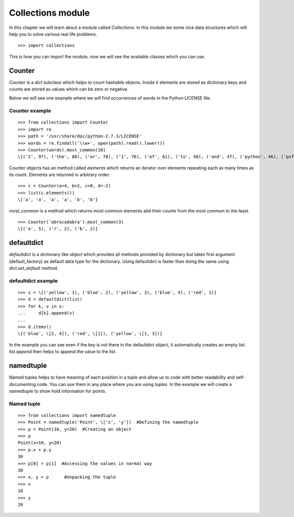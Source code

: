 

==================
Collections module
==================

In this chapter we will learn about a module called *Collections*. In this module we some nice data structures which will help you to solve various real life problems.

::

    >>> import collections

This is how you can import the module, now we will see the available classes which you can use.

Counter
=======

*Counter* is a *dict* subclass which helps to count hashable objects. Inside it elements are stored as dictionary keys and counts are stored as values which can be zero or negative.

Below we will see one example where we will find occurrences of words in the Python LICENSE file.

Counter example
---------------

::

    >>> from collections import Counter
    >>> import re
    >>> path = '/usr/share/doc/python-2.7.3/LICENSE'
    >>> words = re.findall('\\w+', open(path).read().lower())
    >>> Counter(words).most_common(10)
    \[('2', 97), ('the', 80), ('or', 78), ('1', 76), ('of', 61), ('to', 50), ('and', 47), ('python', 46), ('psf', 44), ('in', 38)]

Counter objects has an method called *elements* which returns an iterator over elements repeating each as many times as its count. Elements are returned in arbitrary order.

::

    >>> c = Counter(a=4, b=2, c=0, d=-2)
    >>> list(c.elements())
    \['a', 'a', 'a', 'a', 'b', 'b']

*most_common* is a method which returns most common elements abd their counts from the most common to the least.

::

    >>> Counter('abracadabra').most_common(3)
    \[('a', 5), ('r', 2), ('b', 2)]

defaultdict
===========

*defaultdict* is a dictionary like object which provides all methods provided by dictionary but takes first argument (default_factory) as default data type for the dictionary. Using defaultdict is faster than doing the same using *dict.set_default* method.

defaultdict example
-------------------

::

    >>> s = \[('yellow', 1), ('blue', 2), ('yellow', 3), ('blue', 4), ('red', 1)]
    >>> d = defaultdict(list)
    >>> for k, v in s:
    ...     d[k].append(v)
    ...
    >>> d.items()
    \[('blue', \[2, 4]), ('red', \[1]), ('yellow', \[1, 3])]

In the example you can see even if the key is not there in the defaultdict object, it automatically creates an empty list. *list.append* then helps to append the value to the list.

namedtuple
==========

Named tuples helps to have meaning of each position in a tuple and allow us to code with better readability and self-documenting code. You can use them in any place where you are using *tuples*. In the example we will create a namedtuple to show hold information for points.

Named tuple
-----------

::

    >>> from collections import namedtuple
    >>> Point = namedtuple('Point', \['x', 'y'])  #Defining the namedtuple
    >>> p = Point(10, y=20)  #Creating an object
    >>> p
    Point(x=10, y=20)
    >>> p.x + p.y
    30
    >>> p[0] + p[1]  #Accessing the values in normal way
    30
    >>> x, y = p      #Unpacking the tuple
    >>> x
    10
    >>> y
    20


